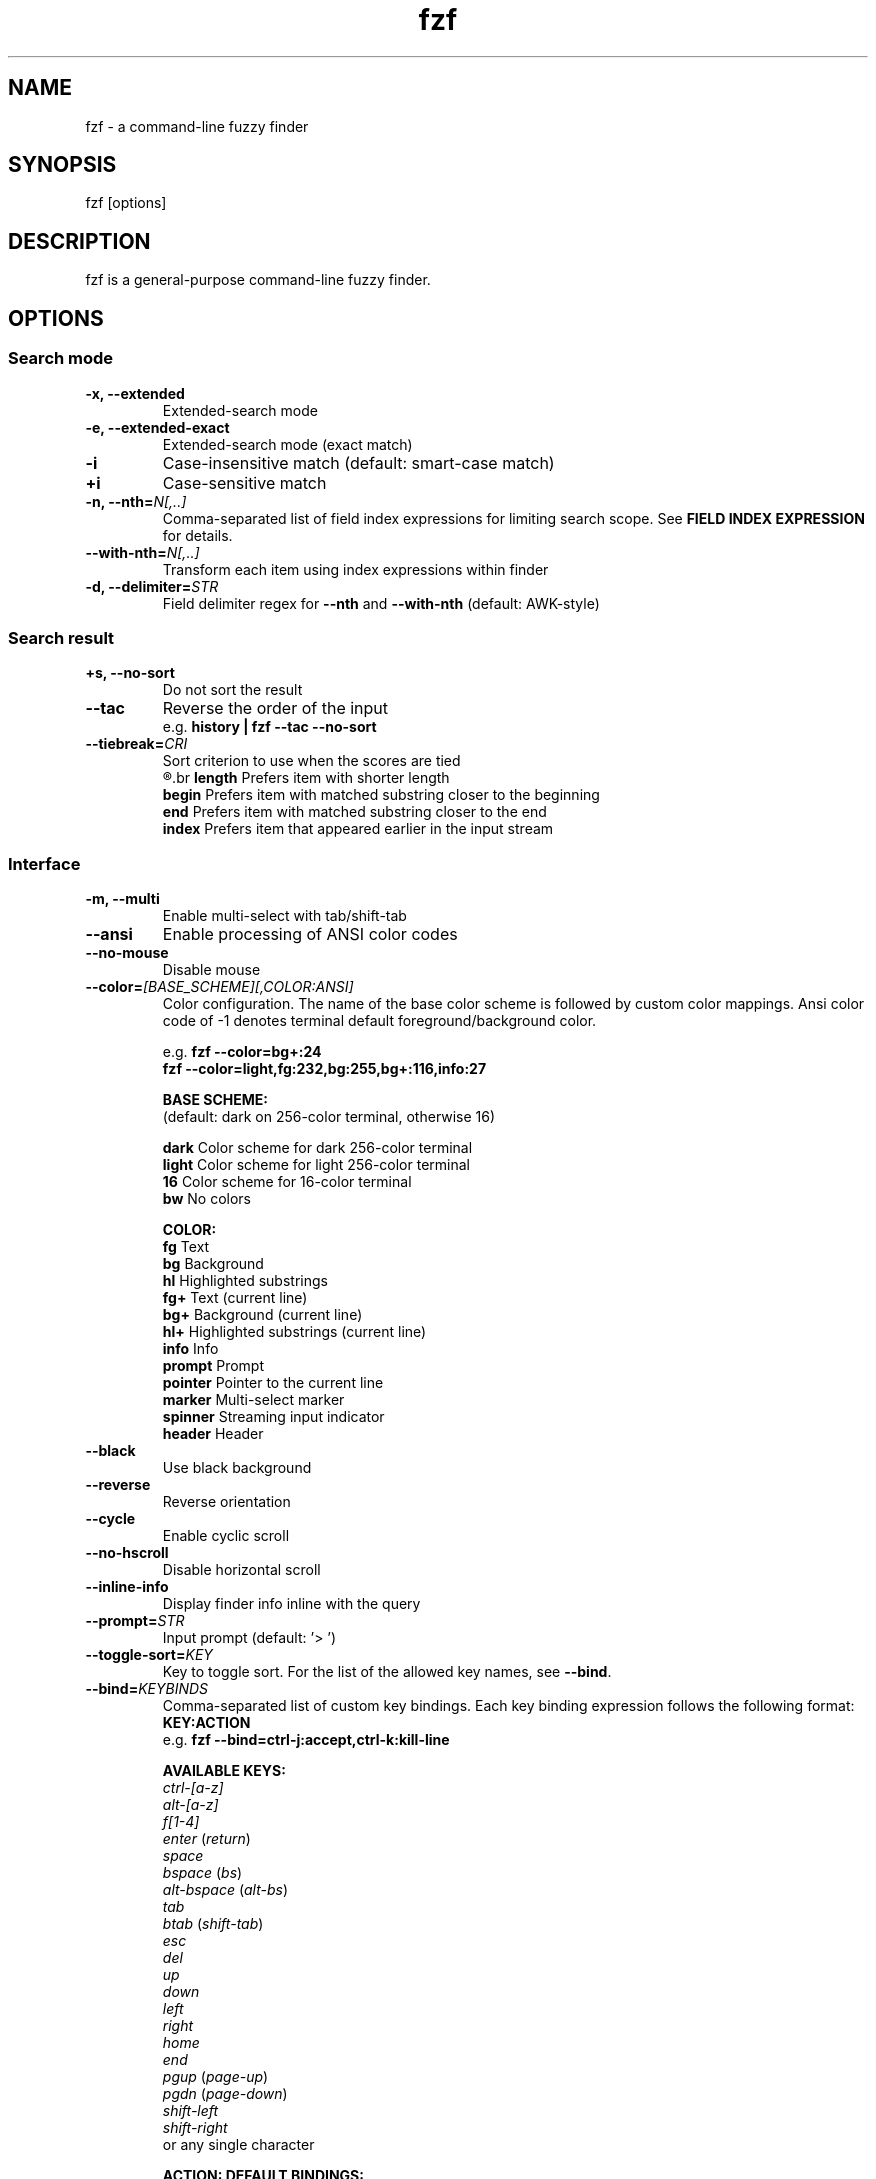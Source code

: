 .ig
The MIT License (MIT)

Copyright (c) 2015 Junegunn Choi

Permission is hereby granted, free of charge, to any person obtaining a copy
of this software and associated documentation files (the "Software"), to deal
in the Software without restriction, including without limitation the rights
to use, copy, modify, merge, publish, distribute, sublicense, and/or sell
copies of the Software, and to permit persons to whom the Software is
furnished to do so, subject to the following conditions:

The above copyright notice and this permission notice shall be included in
all copies or substantial portions of the Software.

THE SOFTWARE IS PROVIDED "AS IS", WITHOUT WARRANTY OF ANY KIND, EXPRESS OR
IMPLIED, INCLUDING BUT NOT LIMITED TO THE WARRANTIES OF MERCHANTABILITY,
FITNESS FOR A PARTICULAR PURPOSE AND NONINFRINGEMENT. IN NO EVENT SHALL THE
AUTHORS OR COPYRIGHT HOLDERS BE LIABLE FOR ANY CLAIM, DAMAGES OR OTHER
LIABILITY, WHETHER IN AN ACTION OF CONTRACT, TORT OR OTHERWISE, ARISING FROM,
OUT OF OR IN CONNECTION WITH THE SOFTWARE OR THE USE OR OTHER DEALINGS IN
THE SOFTWARE.
..
.TH fzf 1 "June 2015" "fzf 0.10.0" "fzf - a command-line fuzzy finder"

.SH NAME
fzf - a command-line fuzzy finder

.SH SYNOPSIS
fzf [options]

.SH DESCRIPTION
fzf is a general-purpose command-line fuzzy finder.

.SH OPTIONS
.SS Search mode
.TP
.B "-x, --extended"
Extended-search mode
.TP
.B "-e, --extended-exact"
Extended-search mode (exact match)
.TP
.B "-i"
Case-insensitive match (default: smart-case match)
.TP
.B "+i"
Case-sensitive match
.TP
.BI "-n, --nth=" "N[,..]"
Comma-separated list of field index expressions for limiting search scope.
See \fBFIELD INDEX EXPRESSION\fR for details.
.TP
.BI "--with-nth=" "N[,..]"
Transform each item using index expressions within finder
.TP
.BI "-d, --delimiter=" "STR"
Field delimiter regex for \fB--nth\fR and \fB--with-nth\fR (default: AWK-style)
.SS Search result
.TP
.B "+s, --no-sort"
Do not sort the result
.TP
.B "--tac"
Reverse the order of the input
.RS
e.g. \fBhistory | fzf --tac --no-sort\fR
.RE
.TP
.BI "--tiebreak=" "CRI"
Sort criterion to use when the scores are tied
.br
.R ""
.br
.BR length "  Prefers item with shorter length"
.br
.BR begin "   Prefers item with matched substring closer to the beginning"
.br
.BR end "     Prefers item with matched substring closer to the end"
.br
.BR index "   Prefers item that appeared earlier in the input stream"
.br
.SS Interface
.TP
.B "-m, --multi"
Enable multi-select with tab/shift-tab
.TP
.B "--ansi"
Enable processing of ANSI color codes
.TP
.B "--no-mouse"
Disable mouse
.TP
.BI "--color=" "[BASE_SCHEME][,COLOR:ANSI]"
Color configuration. The name of the base color scheme is followed by custom
color mappings. Ansi color code of -1 denotes terminal default
foreground/background color.

.RS
e.g. \fBfzf --color=bg+:24\fR
     \fBfzf --color=light,fg:232,bg:255,bg+:116,info:27\fR
.RE

.RS
.B BASE SCHEME:
    (default: dark on 256-color terminal, otherwise 16)

    \fBdark    \fRColor scheme for dark 256-color terminal
    \fBlight   \fRColor scheme for light 256-color terminal
    \fB16      \fRColor scheme for 16-color terminal
    \fBbw      \fRNo colors

.B COLOR:
    \fBfg      \fRText
    \fBbg      \fRBackground
    \fBhl      \fRHighlighted substrings
    \fBfg+     \fRText (current line)
    \fBbg+     \fRBackground (current line)
    \fBhl+     \fRHighlighted substrings (current line)
    \fBinfo    \fRInfo
    \fBprompt  \fRPrompt
    \fBpointer \fRPointer to the current line
    \fBmarker  \fRMulti-select marker
    \fBspinner \fRStreaming input indicator
    \fBheader  \fRHeader
.RE
.TP
.B "--black"
Use black background
.TP
.B "--reverse"
Reverse orientation
.TP
.B "--cycle"
Enable cyclic scroll
.TP
.B "--no-hscroll"
Disable horizontal scroll
.TP
.B "--inline-info"
Display finder info inline with the query
.TP
.BI "--prompt=" "STR"
Input prompt (default: '> ')
.TP
.BI "--toggle-sort=" "KEY"
Key to toggle sort. For the list of the allowed key names, see \fB--bind\fR.
.TP
.BI "--bind=" "KEYBINDS"
Comma-separated list of custom key bindings. Each key binding expression
follows the following format: \fBKEY:ACTION\fR
.RS
e.g. \fBfzf --bind=ctrl-j:accept,ctrl-k:kill-line\fR
.RE

.RS
.B AVAILABLE KEYS:
    \fIctrl-[a-z]\fR
    \fIalt-[a-z]\fR
    \fIf[1-4]\fR
    \fIenter\fR       (\fIreturn\fR)
    \fIspace\fR
    \fIbspace\fR      (\fIbs\fR)
    \fIalt-bspace\fR  (\fIalt-bs\fR)
    \fItab\fR
    \fIbtab\fR        (\fIshift-tab\fR)
    \fIesc\fR
    \fIdel\fR
    \fIup\fR
    \fIdown\fR
    \fIleft\fR
    \fIright\fR
    \fIhome\fR
    \fIend\fR
    \fIpgup\fR        (\fIpage-up\fR)
    \fIpgdn\fR        (\fIpage-down\fR)
    \fIshift-left\fR
    \fIshift-right\fR
    or any single character
.RE

.RS
  \fBACTION:               DEFAULT BINDINGS:
    \fBabort\fR                 \fIctrl-c  ctrl-g  ctrl-q  esc\fR
    \fBaccept\fR                \fIctrl-m  (enter)\fR
    \fBbackward-char\fR         \fIctrl-b  left\fR
    \fBbackward-delete-char\fR  \fIctrl-h  bspace\fR
    \fBbackward-kill-word\fR    \fIalt-bs\fR
    \fBbackward-word\fR         \fIalt-b   shift-left\fR
    \fBbeginning-of-line\fR     \fIctrl-a  home\fR
    \fBclear-screen\fR          \fIctrl-l\fR
    \fBdelete-char\fR           \fIdel\fR
    \fBdelete-char/eof\fR       \fIctrl-d\fR
    \fBdeselect-all\fR
    \fBdown\fR                  \fIctrl-j  ctrl-n  down\fR
    \fBend-of-line\fR           \fIctrl-e  end\fR
    \fBeof\fR
    \fBexecute(...)\fR          (see below for the details)
    \fBforward-char\fR          \fIctrl-f  right\fR
    \fBforward-word\fR          \fIalt-f   shift-right\fR
    \fBignore\fR
    \fBkill-line\fR
    \fBkill-word\fR             \fIalt-d\fR
    \fBnext-history\fR          (\fIctrl-n\fR on \fB--history\fR)
    \fBpage-down\fR             \fIpgdn\fR
    \fBpage-up\fR               \fIpgup\fR
    \fBprevious-history\fR      (\fIctrl-p\fR on \fB--history\fR)
    \fBselect-all\fR
    \fBtoggle\fR
    \fBtoggle-all\fR
    \fBtoggle-down\fR           \fIctrl-i  (tab)\fR
    \fBtoggle-sort\fR           (equivalent to \fB--toggle-sort\fR)
    \fBtoggle-up\fR             \fIbtab    (shift-tab)\fR
    \fBunix-line-discard\fR     \fIctrl-u\fR
    \fBunix-word-rubout\fR      \fIctrl-w\fR
    \fBup\fR                    \fIctrl-k  ctrl-p  up\fR
    \fByank\fR                  \fIctrl-y\fR
.RE

.RS
With \fBexecute(...)\fR action, you can execute arbitrary commands without
leaving fzf. For example, you can turn fzf into a simple file browser by
binding \fBenter\fR key to \fBless\fR command like follows.

.RS
\fBfzf --bind "enter:execute(less {})"\fR
.RE

\fB{}\fR is the placeholder for the double-quoted string of the current line.
If the command contains parentheses, you can use any of the following
alternative notations to avoid parse errors.

    \fBexecute[...]\fR
    \fBexecute~...~\fR
    \fBexecute!...!\fR
    \fBexecute@...@\fR
    \fBexecute#...#\fR
    \fBexecute$...$\fR
    \fBexecute%...%\fR
    \fBexecute^...^\fR
    \fBexecute&...&\fR
    \fBexecute*...*\fR
    \fBexecute;...;\fR
    \fBexecute/.../\fR
    \fBexecute|...|\fR
    \fBexecute:...\fR
.RS
This is the special form that frees you from parse errors as it does not expect
the closing character. The catch is that it should be the last one in the
comma-separated list.
.RE
.RE
.TP
.BI "--history=" "HISTORY_FILE"
Load search history from the specified file and update the file on completion.
When enabled, \fBCTRL-N\fR and \fBCTRL-P\fR are automatically remapped to
\fBnext-history\fR and \fBprevious-history\fR.
.TP
.BI "--history-size=" "N"
Maximum number of entries in the history file (default: 1000). The file is
automatically truncated when the number of the lines exceeds the value.
.TP
.BI "--header-file=" "FILE"
The content of the file will be printed as the sticky header. The file can
span multiple lines and can contain ANSI color codes. The lines in the file are
displayed from top to bottom regardless of \fB--reverse\fR, and are
not affected by \fB--with-nth\fR.
.TP
.BI "--header-lines=" "N"
The first N lines of the input are treated as the sticky header. When
\fB--with-nth\fR is set, the lines are transformed just like the other
lines that follow.
.SS Scripting
.TP
.BI "-q, --query=" "STR"
Start the finder with the given query
.TP
.B "-1, --select-1"
Automatically select the only match
.TP
.B "-0, --exit-0"
Exit immediately when there's no match
.TP
.BI "-f, --filter=" "STR"
Filter mode. Do not start interactive finder. When used with \fB--no-sort\fR,
fzf becomes a fuzzy-version of grep.
.TP
.B "--print-query"
Print query as the first line
.TP
.BI "--expect=" "KEY[,..]"
Comma-separated list of keys that can be used to complete fzf in addition to
the default enter key. When this option is set, fzf will print the name of the
key pressed as the first line of its output (or as the second line if
\fB--print-query\fR is also used). The line will be empty if fzf is completed
with the default enter key.
.RS
e.g. \fBfzf --expect=ctrl-v,ctrl-t,alt-s,f1,f2,~,@\fR
.RE
.TP
.B "--sync"
Synchronous search for multi-staged filtering. If specified, fzf will launch
ncurses finder only after the input stream is complete.
.RS
e.g. \fBfzf --multi | fzf --sync\fR
.RE

.SH ENVIRONMENT
.TP
.B FZF_DEFAULT_COMMAND
Default command to use when input is tty
.TP
.B FZF_DEFAULT_OPTS
Default options. e.g. \fBexport FZF_DEFAULT_OPTS="--extended --cycle"\fR

.SH EXIT STATUS
.BR 0 "      Normal exit"
.br
.BR 1 "      Interrupted with \fBCTRL-C\fR or \fBESC\fR"

.SH FIELD INDEX EXPRESSION

A field index expression can be a non-zero integer or a range expression
([BEGIN]..[END]). \fB--nth\fR and \fB--with-nth\fR take a comma-separated list
of field index expressions.

.SS Examples
.BR 1 "      The 1st field"
.br
.BR 2 "      The 2nd field"
.br
.BR -1 "     The last field"
.br
.BR -2 "     The 2nd to last field"
.br
.BR 3..5 "   From the 3rd field to the 5th field"
.br
.BR 2.. "    From the 2nd field to the last field"
.br
.BR ..-3 "   From the 1st field to the 3rd to the last field"
.br
.BR .. "     All the fields"
.br

.SH EXTENDED SEARCH MODE

With \fB-x\fR or \fB--extended\fR option, fzf will start in "extended-search
mode". In this mode, you can specify multiple patterns delimited by spaces,
such as: \fB'wild ^music .mp3$ sbtrkt !rmx\fR

.SS Exact-match (quoted)
A term that is prefixed by a single-quote character (') is interpreted as an
"exact-match" (or "non-fuzzy") term. fzf will search for the exact occurrences
of the string.

.SS Anchored-match
A term can be prefixed by ^, or suffixed by $ to become an anchored-match term.
Then fzf will search for the items that start with or end with the given
string. An anchored-match term is also an exact-match term.

.SS Negation
If a term is prefixed by !, fzf will exclude the items that satisfy the term
from the result.

.SS Extended-exact mode
If you don't need fuzzy matching at all and do not wish to "quote" (prefixing
with ') every word, start fzf with \fB-e\fR or \fB--extended-exact\fR option
(instead of \fB-x\fR or \fB--extended\fR).

.SH AUTHOR
Junegunn Choi (\fIjunegunn.c@gmail.com\fR)

.SH SEE ALSO
.I https://github.com/junegunn/fzf

.SH LICENSE
MIT
